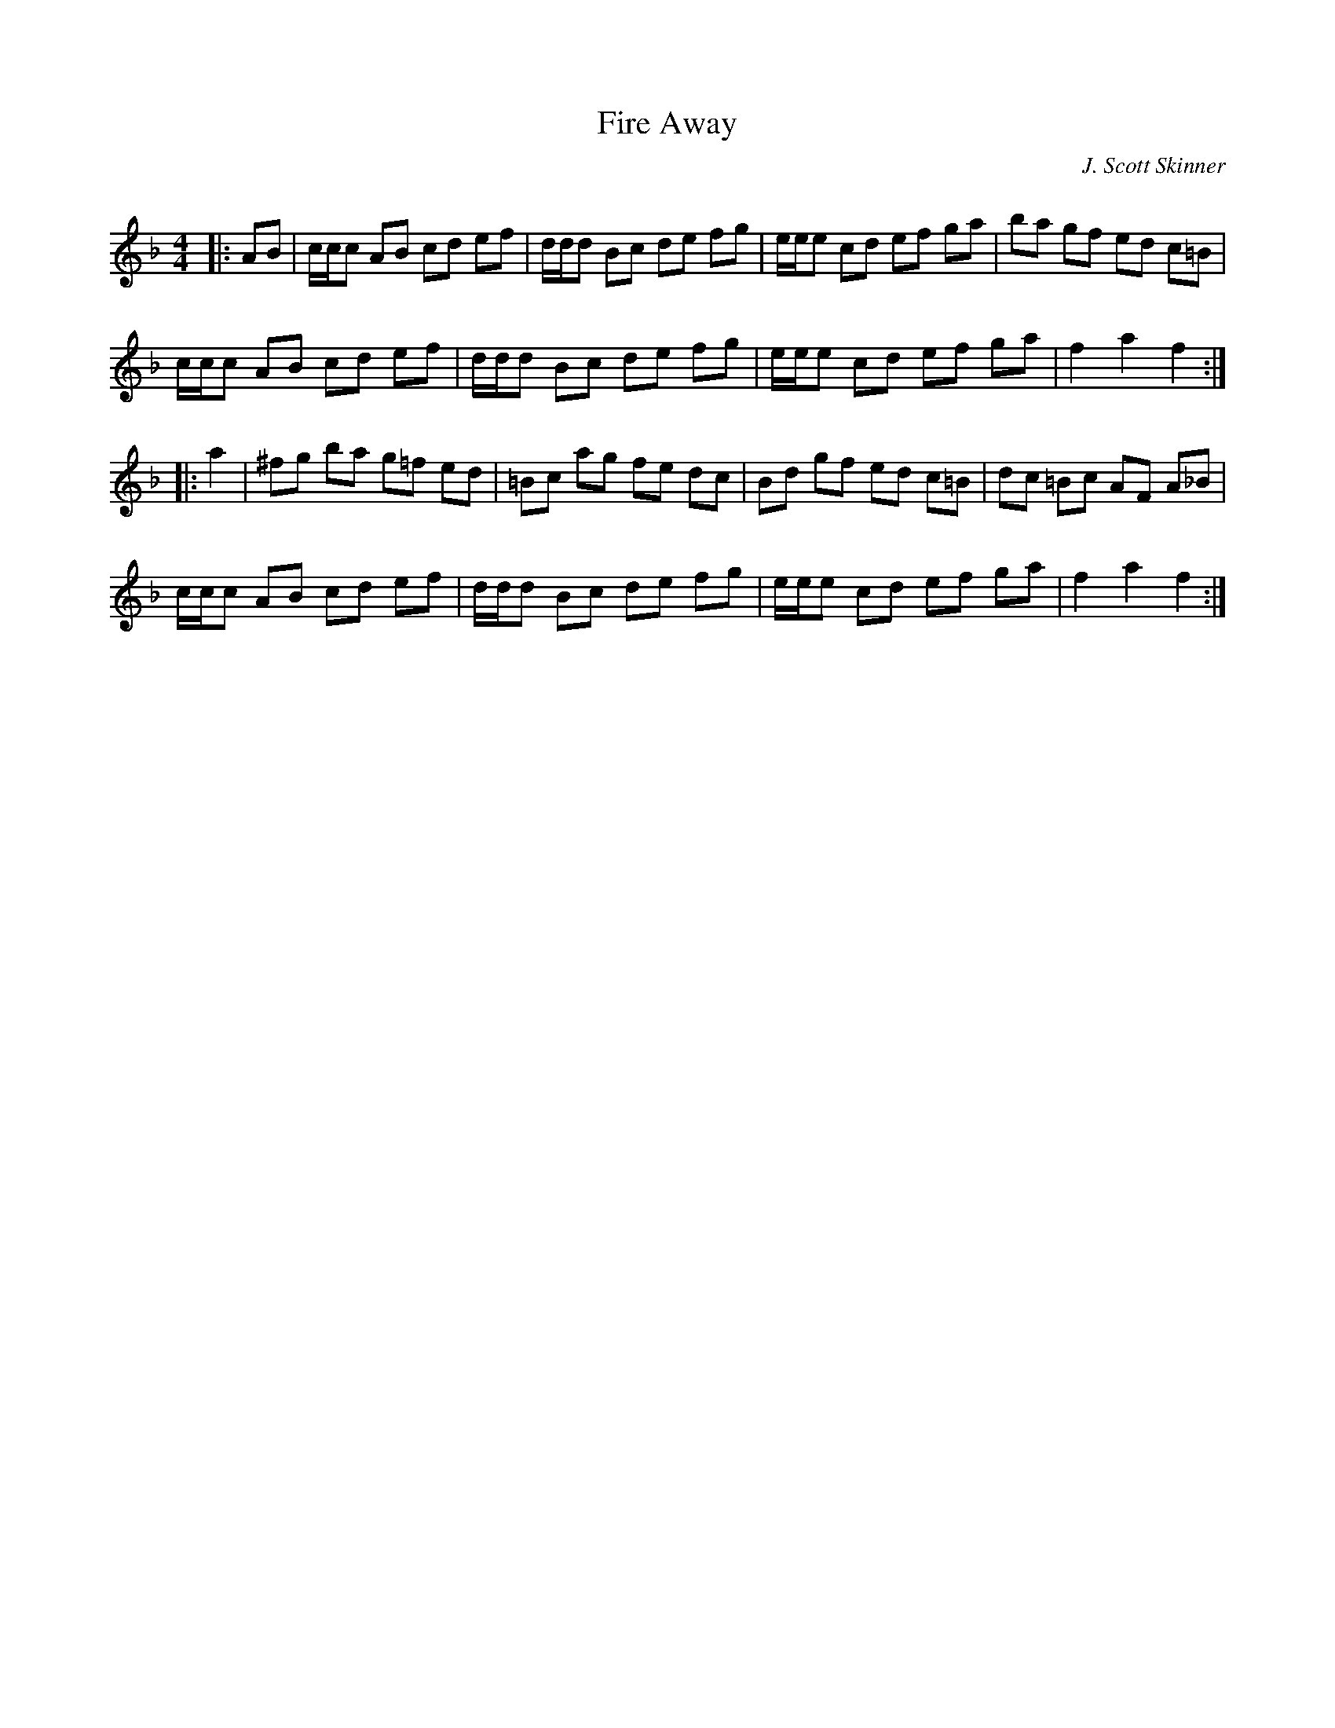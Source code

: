 X:1
T: Fire Away
C:J. Scott Skinner
R:Reel
Q: 232
K:F
M:4/4
L:1/8
|:AB|c1/2c1/2c AB cd ef|d1/2d1/2d Bc de fg|e1/2e1/2e cd ef ga|ba gf ed c=B|
c1/2c1/2c AB cd ef|d1/2d1/2d Bc de fg|e1/2e1/2e cd ef ga|f2 a2 f2:|
|:a2|^fg ba g=f ed|=Bc ag fe dc|Bd gf ed c=B|dc =Bc AF A_B|
c1/2c1/2c AB cd ef|d1/2d1/2d Bc de fg|e1/2e1/2e cd ef ga|f2 a2 f2:|
